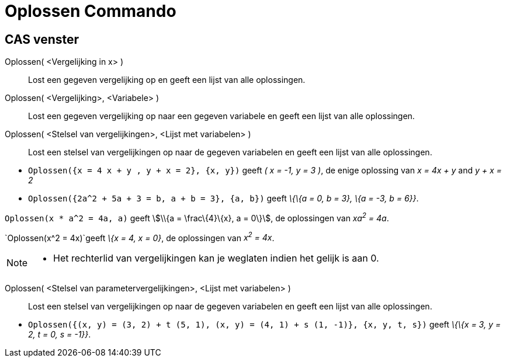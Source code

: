 = Oplossen Commando
:page-en: commands/Solve_Command
ifdef::env-github[:imagesdir: /nl/modules/ROOT/assets/images]

== CAS venster

Oplossen( <Vergelijking in x> )::
  Lost een gegeven vergelijking op en geeft een lijst van alle oplossingen.
Oplossen( <Vergelijking>, <Variabele> )::
  Lost een gegeven vergelijking op naar een gegeven variabele en geeft een lijst van alle oplossingen.
Oplossen( <Stelsel van vergelijkingen>, <Lijst met variabelen> )::
  Lost een stelsel van vergelijkingen op naar de gegeven variabelen en geeft een lijst van alle oplossingen.

[EXAMPLE]
====

* `++Oplossen({x = 4 x + y , y + x = 2}, {x, y})++` geeft _( x = -1, y = 3 )_, de enige oplossing van _x = 4x + y_ and
_y + x = 2_
* `++Oplossen({2a^2 + 5a + 3 = b, a + b = 3}, {a, b})++` geeft _\{\{a = 0, b = 3}, \{a = -3, b = 6}}_.

====

[EXAMPLE]
====

`++Oplossen(x * a^2 = 4a, a)++` geeft stem:[\\{a = \frac\{4}\{x}, a = 0\}], de oplossingen van _xa^2^ = 4a_.

====

[EXAMPLE]
====

`++Oplossen(x^2 = 4x)++`geeft _\{x = 4, x = 0}_, de oplossingen van _x^2^ = 4x_.

====

[NOTE]
====

* Het rechterlid van vergelijkingen kan je weglaten indien het gelijk is aan 0.

====

Oplossen( <Stelsel van parametervergelijkingen>, <Lijst met variabelen> )::
  Lost een stelsel van vergelijkingen op naar de gegeven variabelen en geeft een lijst van alle oplossingen.

[EXAMPLE]
====

* `++Oplossen({(x, y) = (3, 2) + t (5, 1), (x, y) = (4, 1) + s (1, -1)}, {x, y, t, s})++` geeft _\{\{x = 3, y = 2, t =
0, s = -1}}_.

====
